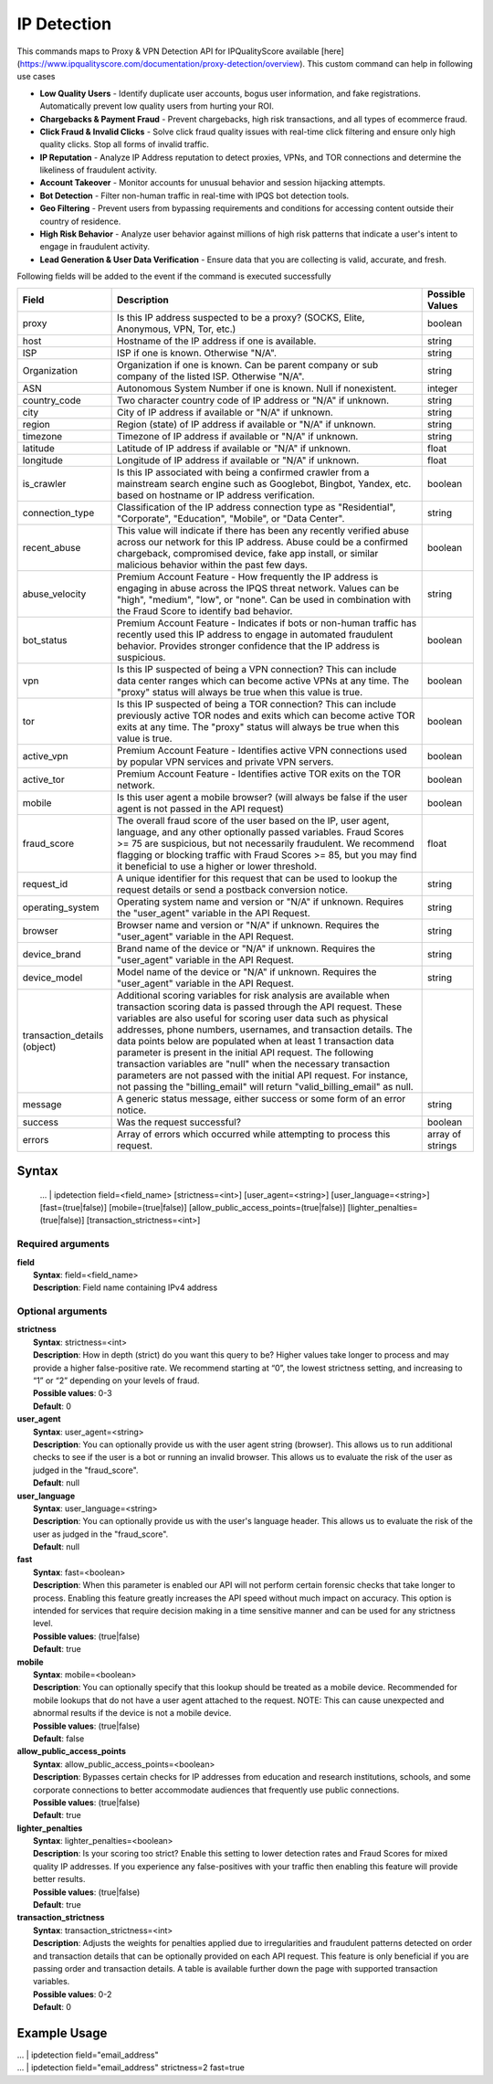 IP Detection
############

This commands maps to Proxy & VPN Detection API for IPQualityScore available [here](https://www.ipqualityscore.com/documentation/proxy-detection/overview). This custom command can help in following use cases

- **Low Quality Users** - Identify duplicate user accounts, bogus user information, and fake registrations. Automatically prevent low quality users from hurting your ROI.
- **Chargebacks & Payment Fraud** - Prevent chargebacks, high risk transactions, and all types of ecommerce fraud.
- **Click Fraud & Invalid Clicks** - Solve click fraud quality issues with real-time click filtering and ensure only high quality clicks. Stop all forms of invalid traffic.
- **IP Reputation** - Analyze IP Address reputation to detect proxies, VPNs, and TOR connections and determine the likeliness of fraudulent activity.
- **Account Takeover** - Monitor accounts for unusual behavior and session hijacking attempts.
- **Bot Detection** - Filter non-human traffic in real-time with IPQS bot detection tools.
- **Geo Filtering** - Prevent users from bypassing requirements and conditions for accessing content outside their country of residence.
- **High Risk Behavior** - Analyze user behavior against millions of high risk patterns that indicate a user's intent to engage in fraudulent activity.
- **Lead Generation & User Data Verification** - Ensure data that you are collecting is valid, accurate, and fresh.

Following fields will be added to the event if the command is executed successfully

+------------------------------+-------------------------------------------------------------------------------------------------------------------------------------------------------------------------------------------------------------------------------------------------------------------------------------------------------------------------------------------------------------------------------------------------------------------------------------------------------------------------------------------------------------------------------------------------------------------------------------------------------------------------+------------------+
| Field                        | Description                                                                                                                                                                                                                                                                                                                                                                                                                                                                                                                                                                                                             | Possible Values  |
+==============================+=========================================================================================================================================================================================================================================================================================================================================================================================================================================================================================================================================================================================================================+==================+
| proxy                        | Is this IP address suspected to be a proxy? (SOCKS, Elite, Anonymous, VPN, Tor, etc.)                                                                                                                                                                                                                                                                                                                                                                                                                                                                                                                                   | boolean          |
+------------------------------+-------------------------------------------------------------------------------------------------------------------------------------------------------------------------------------------------------------------------------------------------------------------------------------------------------------------------------------------------------------------------------------------------------------------------------------------------------------------------------------------------------------------------------------------------------------------------------------------------------------------------+------------------+
| host                         | Hostname of the IP address if one is available.                                                                                                                                                                                                                                                                                                                                                                                                                                                                                                                                                                         | string           |
+------------------------------+-------------------------------------------------------------------------------------------------------------------------------------------------------------------------------------------------------------------------------------------------------------------------------------------------------------------------------------------------------------------------------------------------------------------------------------------------------------------------------------------------------------------------------------------------------------------------------------------------------------------------+------------------+
| ISP                          | ISP if one is known. Otherwise "N/A".                                                                                                                                                                                                                                                                                                                                                                                                                                                                                                                                                                                   | string           |
+------------------------------+-------------------------------------------------------------------------------------------------------------------------------------------------------------------------------------------------------------------------------------------------------------------------------------------------------------------------------------------------------------------------------------------------------------------------------------------------------------------------------------------------------------------------------------------------------------------------------------------------------------------------+------------------+
| Organization                 | Organization if one is known. Can be parent company or sub company of the listed ISP. Otherwise "N/A".                                                                                                                                                                                                                                                                                                                                                                                                                                                                                                                  | string           |
+------------------------------+-------------------------------------------------------------------------------------------------------------------------------------------------------------------------------------------------------------------------------------------------------------------------------------------------------------------------------------------------------------------------------------------------------------------------------------------------------------------------------------------------------------------------------------------------------------------------------------------------------------------------+------------------+
| ASN                          | Autonomous System Number if one is known. Null if nonexistent.                                                                                                                                                                                                                                                                                                                                                                                                                                                                                                                                                          | integer          |
+------------------------------+-------------------------------------------------------------------------------------------------------------------------------------------------------------------------------------------------------------------------------------------------------------------------------------------------------------------------------------------------------------------------------------------------------------------------------------------------------------------------------------------------------------------------------------------------------------------------------------------------------------------------+------------------+
| country_code                 | Two character country code of IP address or "N/A" if unknown.                                                                                                                                                                                                                                                                                                                                                                                                                                                                                                                                                           | string           |
+------------------------------+-------------------------------------------------------------------------------------------------------------------------------------------------------------------------------------------------------------------------------------------------------------------------------------------------------------------------------------------------------------------------------------------------------------------------------------------------------------------------------------------------------------------------------------------------------------------------------------------------------------------------+------------------+
| city                         | City of IP address if available or "N/A" if unknown.                                                                                                                                                                                                                                                                                                                                                                                                                                                                                                                                                                    | string           |
+------------------------------+-------------------------------------------------------------------------------------------------------------------------------------------------------------------------------------------------------------------------------------------------------------------------------------------------------------------------------------------------------------------------------------------------------------------------------------------------------------------------------------------------------------------------------------------------------------------------------------------------------------------------+------------------+
| region                       | Region (state) of IP address if available or "N/A" if unknown.                                                                                                                                                                                                                                                                                                                                                                                                                                                                                                                                                          | string           |
+------------------------------+-------------------------------------------------------------------------------------------------------------------------------------------------------------------------------------------------------------------------------------------------------------------------------------------------------------------------------------------------------------------------------------------------------------------------------------------------------------------------------------------------------------------------------------------------------------------------------------------------------------------------+------------------+
| timezone                     | Timezone of IP address if available or "N/A" if unknown.                                                                                                                                                                                                                                                                                                                                                                                                                                                                                                                                                                | string           |
+------------------------------+-------------------------------------------------------------------------------------------------------------------------------------------------------------------------------------------------------------------------------------------------------------------------------------------------------------------------------------------------------------------------------------------------------------------------------------------------------------------------------------------------------------------------------------------------------------------------------------------------------------------------+------------------+
| latitude                     | Latitude of IP address if available or "N/A" if unknown.                                                                                                                                                                                                                                                                                                                                                                                                                                                                                                                                                                | float            |
+------------------------------+-------------------------------------------------------------------------------------------------------------------------------------------------------------------------------------------------------------------------------------------------------------------------------------------------------------------------------------------------------------------------------------------------------------------------------------------------------------------------------------------------------------------------------------------------------------------------------------------------------------------------+------------------+
| longitude                    | Longitude of IP address if available or "N/A" if unknown.                                                                                                                                                                                                                                                                                                                                                                                                                                                                                                                                                               | float            |
+------------------------------+-------------------------------------------------------------------------------------------------------------------------------------------------------------------------------------------------------------------------------------------------------------------------------------------------------------------------------------------------------------------------------------------------------------------------------------------------------------------------------------------------------------------------------------------------------------------------------------------------------------------------+------------------+
| is_crawler                   | Is this IP associated with being a confirmed crawler from a mainstream search engine such as Googlebot, Bingbot, Yandex, etc. based on hostname or IP address verification.                                                                                                                                                                                                                                                                                                                                                                                                                                             | boolean          |
+------------------------------+-------------------------------------------------------------------------------------------------------------------------------------------------------------------------------------------------------------------------------------------------------------------------------------------------------------------------------------------------------------------------------------------------------------------------------------------------------------------------------------------------------------------------------------------------------------------------------------------------------------------------+------------------+
| connection_type              | Classification of the IP address connection type as "Residential", "Corporate", "Education", "Mobile", or "Data Center".                                                                                                                                                                                                                                                                                                                                                                                                                                                                                                | string           |
+------------------------------+-------------------------------------------------------------------------------------------------------------------------------------------------------------------------------------------------------------------------------------------------------------------------------------------------------------------------------------------------------------------------------------------------------------------------------------------------------------------------------------------------------------------------------------------------------------------------------------------------------------------------+------------------+
| recent_abuse                 | This value will indicate if there has been any recently verified abuse across our network for this IP address. Abuse could be a confirmed chargeback, compromised device, fake app install, or similar malicious behavior within the past few days.                                                                                                                                                                                                                                                                                                                                                                     | boolean          |
+------------------------------+-------------------------------------------------------------------------------------------------------------------------------------------------------------------------------------------------------------------------------------------------------------------------------------------------------------------------------------------------------------------------------------------------------------------------------------------------------------------------------------------------------------------------------------------------------------------------------------------------------------------------+------------------+
| abuse_velocity               | Premium Account Feature - How frequently the IP address is engaging in abuse across the IPQS threat network. Values can be "high", "medium", "low", or "none". Can be used in combination with the Fraud Score to identify bad behavior.                                                                                                                                                                                                                                                                                                                                                                                | string           |
+------------------------------+-------------------------------------------------------------------------------------------------------------------------------------------------------------------------------------------------------------------------------------------------------------------------------------------------------------------------------------------------------------------------------------------------------------------------------------------------------------------------------------------------------------------------------------------------------------------------------------------------------------------------+------------------+
| bot_status                   | Premium Account Feature - Indicates if bots or non-human traffic has recently used this IP address to engage in automated fraudulent behavior. Provides stronger confidence that the IP address is suspicious.                                                                                                                                                                                                                                                                                                                                                                                                          | boolean          |
+------------------------------+-------------------------------------------------------------------------------------------------------------------------------------------------------------------------------------------------------------------------------------------------------------------------------------------------------------------------------------------------------------------------------------------------------------------------------------------------------------------------------------------------------------------------------------------------------------------------------------------------------------------------+------------------+
| vpn                          | Is this IP suspected of being a VPN connection? This can include data center ranges which can become active VPNs at any time. The "proxy" status will always be true when this value is true.                                                                                                                                                                                                                                                                                                                                                                                                                           | boolean          |
+------------------------------+-------------------------------------------------------------------------------------------------------------------------------------------------------------------------------------------------------------------------------------------------------------------------------------------------------------------------------------------------------------------------------------------------------------------------------------------------------------------------------------------------------------------------------------------------------------------------------------------------------------------------+------------------+
| tor                          | Is this IP suspected of being a TOR connection? This can include previously active TOR nodes and exits which can become active TOR exits at any time. The "proxy" status will always be true when this value is true.                                                                                                                                                                                                                                                                                                                                                                                                   | boolean          |
+------------------------------+-------------------------------------------------------------------------------------------------------------------------------------------------------------------------------------------------------------------------------------------------------------------------------------------------------------------------------------------------------------------------------------------------------------------------------------------------------------------------------------------------------------------------------------------------------------------------------------------------------------------------+------------------+
| active_vpn                   | Premium Account Feature - Identifies active VPN connections used by popular VPN services and private VPN servers.                                                                                                                                                                                                                                                                                                                                                                                                                                                                                                       | boolean          |
+------------------------------+-------------------------------------------------------------------------------------------------------------------------------------------------------------------------------------------------------------------------------------------------------------------------------------------------------------------------------------------------------------------------------------------------------------------------------------------------------------------------------------------------------------------------------------------------------------------------------------------------------------------------+------------------+
| active_tor                   | Premium Account Feature - Identifies active TOR exits on the TOR network.                                                                                                                                                                                                                                                                                                                                                                                                                                                                                                                                               | boolean          |
+------------------------------+-------------------------------------------------------------------------------------------------------------------------------------------------------------------------------------------------------------------------------------------------------------------------------------------------------------------------------------------------------------------------------------------------------------------------------------------------------------------------------------------------------------------------------------------------------------------------------------------------------------------------+------------------+
| mobile                       | Is this user agent a mobile browser? (will always be false if the user agent is not passed in the API request)                                                                                                                                                                                                                                                                                                                                                                                                                                                                                                          | boolean          |
+------------------------------+-------------------------------------------------------------------------------------------------------------------------------------------------------------------------------------------------------------------------------------------------------------------------------------------------------------------------------------------------------------------------------------------------------------------------------------------------------------------------------------------------------------------------------------------------------------------------------------------------------------------------+------------------+
| fraud_score                  | The overall fraud score of the user based on the IP, user agent, language, and any other optionally passed variables. Fraud Scores >= 75 are suspicious, but not necessarily fraudulent. We recommend flagging or blocking traffic with Fraud Scores >= 85, but you may find it beneficial to use a higher or lower threshold.                                                                                                                                                                                                                                                                                          | float            |
+------------------------------+-------------------------------------------------------------------------------------------------------------------------------------------------------------------------------------------------------------------------------------------------------------------------------------------------------------------------------------------------------------------------------------------------------------------------------------------------------------------------------------------------------------------------------------------------------------------------------------------------------------------------+------------------+
| request_id                   | A unique identifier for this request that can be used to lookup the request details or send a postback conversion notice.                                                                                                                                                                                                                                                                                                                                                                                                                                                                                               | string           |
+------------------------------+-------------------------------------------------------------------------------------------------------------------------------------------------------------------------------------------------------------------------------------------------------------------------------------------------------------------------------------------------------------------------------------------------------------------------------------------------------------------------------------------------------------------------------------------------------------------------------------------------------------------------+------------------+
| operating_system             | Operating system name and version or "N/A" if unknown. Requires the "user_agent" variable in the API Request.                                                                                                                                                                                                                                                                                                                                                                                                                                                                                                           | string           |
+------------------------------+-------------------------------------------------------------------------------------------------------------------------------------------------------------------------------------------------------------------------------------------------------------------------------------------------------------------------------------------------------------------------------------------------------------------------------------------------------------------------------------------------------------------------------------------------------------------------------------------------------------------------+------------------+
| browser                      | Browser name and version or "N/A" if unknown. Requires the "user_agent" variable in the API Request.                                                                                                                                                                                                                                                                                                                                                                                                                                                                                                                    | string           |
+------------------------------+-------------------------------------------------------------------------------------------------------------------------------------------------------------------------------------------------------------------------------------------------------------------------------------------------------------------------------------------------------------------------------------------------------------------------------------------------------------------------------------------------------------------------------------------------------------------------------------------------------------------------+------------------+
| device_brand                 | Brand name of the device or "N/A" if unknown. Requires the "user_agent" variable in the API Request.                                                                                                                                                                                                                                                                                                                                                                                                                                                                                                                    | string           |
+------------------------------+-------------------------------------------------------------------------------------------------------------------------------------------------------------------------------------------------------------------------------------------------------------------------------------------------------------------------------------------------------------------------------------------------------------------------------------------------------------------------------------------------------------------------------------------------------------------------------------------------------------------------+------------------+
| device_model                 | Model name of the device or "N/A" if unknown. Requires the "user_agent" variable in the API Request.                                                                                                                                                                                                                                                                                                                                                                                                                                                                                                                    | string           |
+------------------------------+-------------------------------------------------------------------------------------------------------------------------------------------------------------------------------------------------------------------------------------------------------------------------------------------------------------------------------------------------------------------------------------------------------------------------------------------------------------------------------------------------------------------------------------------------------------------------------------------------------------------------+------------------+
| transaction_details (object) | Additional scoring variables for risk analysis are available when transaction scoring data is passed through the API request. These variables are also useful for scoring user data such as physical addresses, phone numbers, usernames, and transaction details. The data points below are populated when at least 1 transaction data parameter is present in the initial API request. The following transaction variables are "null" when the necessary transaction parameters are not passed with the initial API request. For instance, not passing the "billing_email" will return "valid_billing_email" as null. |                  |
+------------------------------+-------------------------------------------------------------------------------------------------------------------------------------------------------------------------------------------------------------------------------------------------------------------------------------------------------------------------------------------------------------------------------------------------------------------------------------------------------------------------------------------------------------------------------------------------------------------------------------------------------------------------+------------------+
| message                      | A generic status message, either success or some form of an error notice.                                                                                                                                                                                                                                                                                                                                                                                                                                                                                                                                               | string           |
+------------------------------+-------------------------------------------------------------------------------------------------------------------------------------------------------------------------------------------------------------------------------------------------------------------------------------------------------------------------------------------------------------------------------------------------------------------------------------------------------------------------------------------------------------------------------------------------------------------------------------------------------------------------+------------------+
| success                      | Was the request successful?                                                                                                                                                                                                                                                                                                                                                                                                                                                                                                                                                                                             | boolean          |
+------------------------------+-------------------------------------------------------------------------------------------------------------------------------------------------------------------------------------------------------------------------------------------------------------------------------------------------------------------------------------------------------------------------------------------------------------------------------------------------------------------------------------------------------------------------------------------------------------------------------------------------------------------------+------------------+
| errors                       | Array of errors which occurred while attempting to process this request.                                                                                                                                                                                                                                                                                                                                                                                                                                                                                                                                                | array of strings |
+------------------------------+-------------------------------------------------------------------------------------------------------------------------------------------------------------------------------------------------------------------------------------------------------------------------------------------------------------------------------------------------------------------------------------------------------------------------------------------------------------------------------------------------------------------------------------------------------------------------------------------------------------------------+------------------+

Syntax
------

    ... | ipdetection field=<field_name> [strictness=<int>] [user_agent=<string>] [user_language=<string>] [fast=(true|false)] [mobile=(true|false)] [allow_public_access_points=(true|false)] [lighter_penalties=(true|false)] [transaction_strictness=<int>]

Required arguments
^^^^^^^^^^^^^^^^^^

| **field**
|   **Syntax**: field=<field_name>
|   **Description**: Field name containing IPv4 address 

Optional arguments
^^^^^^^^^^^^^^^^^^

| **strictness**
|   **Syntax**: strictness=<int>
|   **Description**: How in depth (strict) do you want this query to be? Higher values take longer to process and may provide a higher false-positive rate. We recommend starting at “0”, the lowest strictness setting, and increasing to “1” or “2” depending on your levels of fraud.
|   **Possible values**: 0-3
|   **Default**: 0

| **user_agent**
|   **Syntax**: user_agent=<string>
|   **Description**: You can optionally provide us with the user agent string (browser). This allows us to run additional checks to see if the user is a bot or running an invalid browser. This allows us to evaluate the risk of the user as judged in the "fraud_score".
|   **Default**: null

| **user_language**
|   **Syntax**: user_language=<string>
|   **Description**: You can optionally provide us with the user's language header. This allows us to evaluate the risk of the user as judged in the "fraud_score".
|   **Default**: null

| **fast**
|   **Syntax**: fast=<boolean>
|   **Description**: When this parameter is enabled our API will not perform certain forensic checks that take longer to process. Enabling this feature greatly increases the API speed without much impact on accuracy. This option is intended for services that require decision making in a time sensitive manner and can be used for any strictness level.
|   **Possible values**: (true|false)
|   **Default**: true

| **mobile**
|   **Syntax**: mobile=<boolean>
|   **Description**: You can optionally specify that this lookup should be treated as a mobile device. Recommended for mobile lookups that do not have a user agent attached to the request. NOTE: This can cause unexpected and abnormal results if the device is not a mobile device.
|   **Possible values**: (true|false)
|   **Default**: false

| **allow_public_access_points**
|   **Syntax**: allow_public_access_points=<boolean>
|   **Description**: Bypasses certain checks for IP addresses from education and research institutions, schools, and some corporate connections to better accommodate audiences that frequently use public connections.
|   **Possible values**: (true|false)
|   **Default**: true

| **lighter_penalties**
|   **Syntax**: lighter_penalties=<boolean>
|   **Description**: Is your scoring too strict? Enable this setting to lower detection rates and Fraud Scores for mixed quality IP addresses. If you experience any false-positives with your traffic then enabling this feature will provide better results.
|   **Possible values**: (true|false)
|   **Default**: true

| **transaction_strictness**
|   **Syntax**: transaction_strictness=<int>
|   **Description**: Adjusts the weights for penalties applied due to irregularities and fraudulent patterns detected on order and transaction details that can be optionally provided on each API request. This feature is only beneficial if you are passing order and transaction details. A table is available further down the page with supported transaction variables.
|   **Possible values**: 0-2
|   **Default**: 0

Example Usage
-------------

|   ... | ipdetection field="email_address"

|   ... | ipdetection field="email_address" strictness=2 fast=true